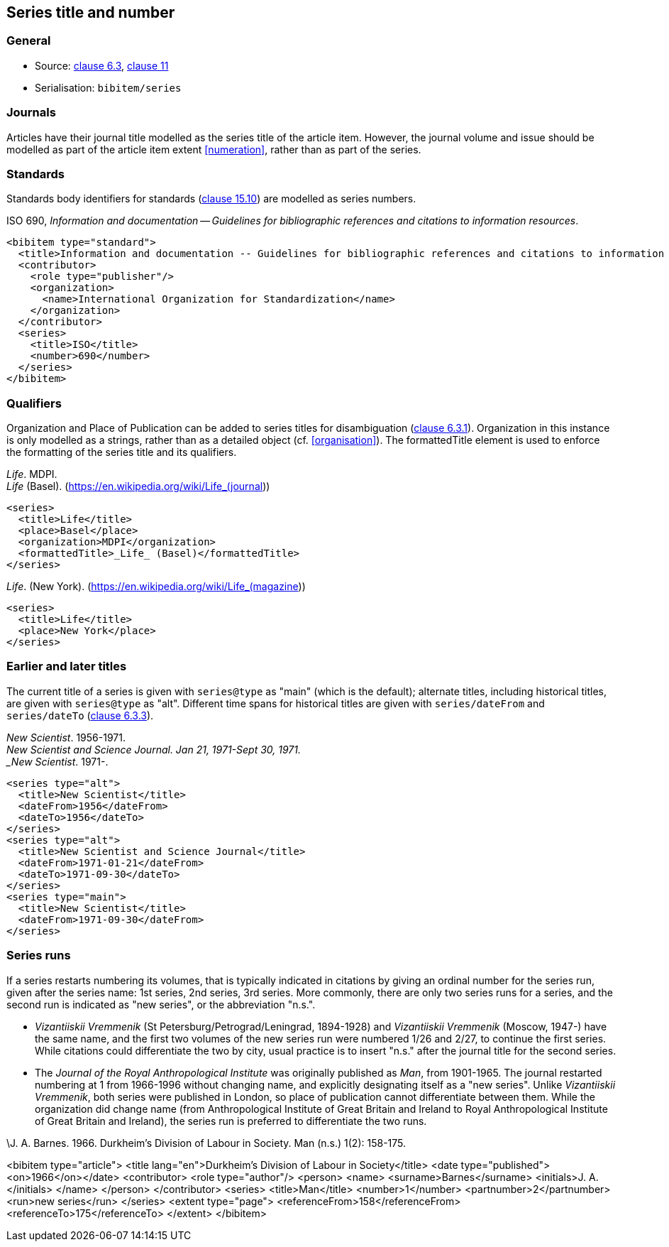 
[[series]]
== Series title and number

=== General

* Source: <<iso690,clause 6.3>>, <<iso690,clause 11>>
* Serialisation: `bibitem/series`


=== Journals

Articles have their journal title modelled as the series title of the article
item.
However, the journal volume and issue should be modelled as part of the article
item extent <<numeration>>, rather than as part of the series.

// TODO: It can be in fact modelled as either, and I've changed my mind about this

=== Standards

Standards body identifiers for standards (<<iso690,clause 15.10>>) are modelled as series numbers.

====
ISO 690, _Information and documentation -- Guidelines for bibliographic references and citations to information resources_.

[source,xml]
--
<bibitem type="standard">
  <title>Information and documentation -- Guidelines for bibliographic references and citations to information resources</title>
  <contributor>
    <role type="publisher"/>
    <organization>
      <name>International Organization for Standardization</name>
    </organization>
  </contributor>
  <series>
    <title>ISO</title>
    <number>690</number>
  </series>
</bibitem>
--
====


=== Qualifiers

Organization and Place of Publication can be added to series titles for disambiguation
(<<iso690,clause 6.3.1>>).
Organization in this instance is only modelled as a strings, rather than as a detailed
object (cf. <<organisation>>). The formattedTitle element is used to enforce the formatting
of the series title and its qualifiers.

====
_Life_. MDPI. +
_Life_ (Basel). (https://en.wikipedia.org/wiki/Life_(journal))

[source,xml]
--
<series>
  <title>Life</title>
  <place>Basel</place>
  <organization>MDPI</organization>
  <formattedTitle>_Life_ (Basel)</formattedTitle>
</series>
--
====

====
_Life_. (New York). (https://en.wikipedia.org/wiki/Life_(magazine))

[source,xml]
--
<series>
  <title>Life</title>
  <place>New York</place>
</series>
--
====

=== Earlier and later titles

The current title of a series is given with `series@type` as "main" (which is the default);
alternate titles, including
historical titles, are given with `series@type` as "alt". Different time spans for historical
titles are given with `series/dateFrom` and `series/dateTo` (<<iso690,clause 6.3.3>>).

====
_New Scientist_. 1956-1971. +
_New Scientist and Science Journal. Jan 21, 1971-Sept 30, 1971. +
_New Scientist_. 1971-.

[source,xml]
--
<series type="alt">
  <title>New Scientist</title>
  <dateFrom>1956</dateFrom>
  <dateTo>1956</dateTo>
</series>
<series type="alt">
  <title>New Scientist and Science Journal</title>
  <dateFrom>1971-01-21</dateFrom>
  <dateTo>1971-09-30</dateTo>
</series>
<series type="main">
  <title>New Scientist</title>
  <dateFrom>1971-09-30</dateFrom>
</series>
--
====

=== Series runs

If a series restarts numbering its volumes, that is typically indicated in citations
by giving an ordinal number for the series run, given after the series name:
1st series, 2nd series, 3rd series.
More commonly, there are only two series runs for a series, and the second run is
indicated as "new series", or the abbreviation "n.s.".

*  _Vizantiiskii Vremmenik_ (St Petersburg/Petrograd/Leningrad, 1894-1928) and
_Vizantiiskii Vremmenik_ (Moscow, 1947-) have the same name, and the first two
volumes of the new series run were numbered 1/26 and 2/27, to continue the first series.
While citations could differentiate the two by city, usual practice is to insert
"n.s." after the journal title for the second series.

* The _Journal of the Royal Anthropological Institute_ was originally published
as _Man_, from 1901-1965. The journal restarted numbering at 1 from 1966-1996
without changing name, and explicitly designating itself as a "new series".
Unlike _Vizantiiskii Vremmenik_, both series were published in London, so
place of publication cannot differentiate between them. While the organization did
change name (from Anthropological Institute of Great Britain and Ireland to
Royal Anthropological Institute of Great Britain and Ireland), the series run is
preferred to differentiate the two runs.

====
\J. A. Barnes. 1966. Durkheim's Division of Labour in Society. Man (n.s.) 1(2): 158-175.

<bibitem type="article">
  <title lang="en">Durkheim's Division of Labour in Society</title>
  <date type="published"><on>1966</on></date>
  <contributor>
    <role type="author"/>
    <person>
      <name>
        <surname>Barnes</surname>
        <initials>J. A.</initials>
      </name>
    </person>
  </contributor>
  <series>
    <title>Man</title>
    <number>1</number>
    <partnumber>2</partnumber>
    <run>new series</run>
  </series>
  <extent type="page">
    <referenceFrom>158</referenceFrom>
    <referenceTo>175</referenceTo>
  </extent>
</bibitem>

====

